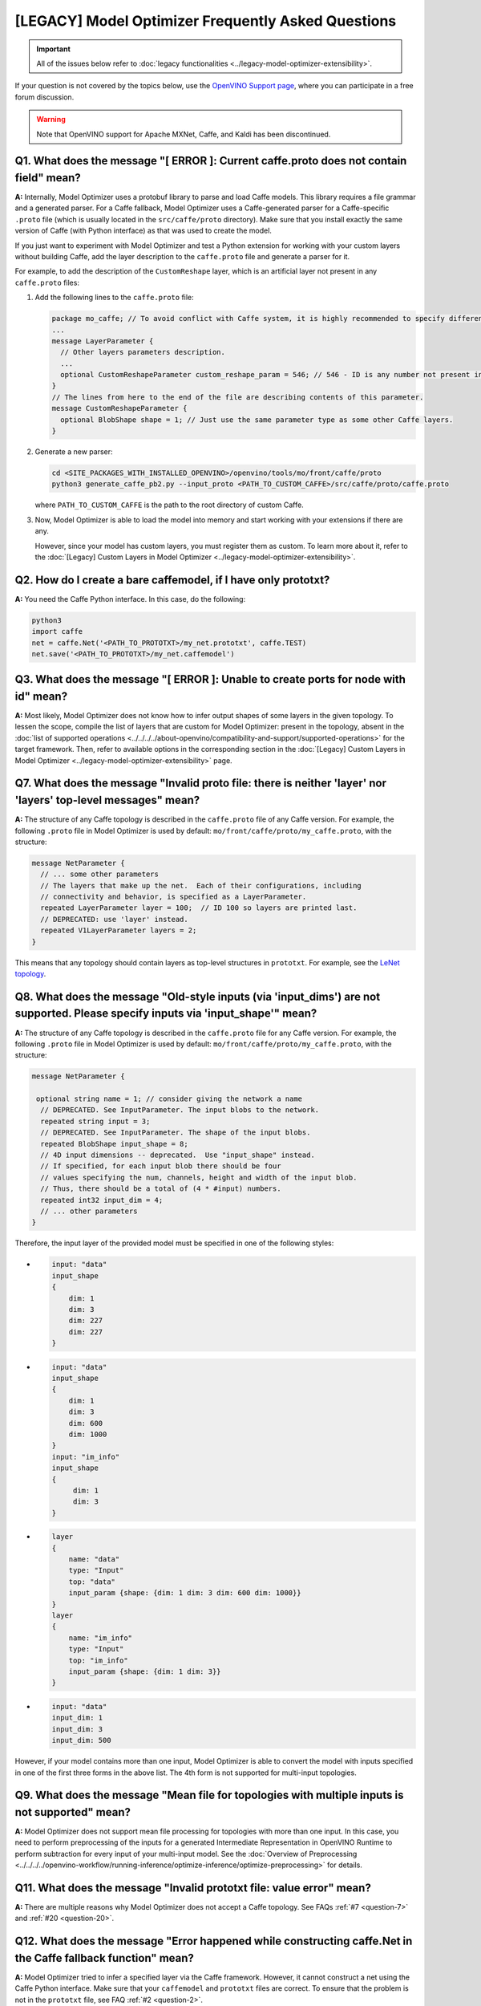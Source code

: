 [LEGACY] Model Optimizer Frequently Asked Questions
===========================================================


.. important::

   All of the issues below refer to :doc:`legacy functionalities <../legacy-model-optimizer-extensibility>`.

If your question is not covered by the topics below, use the
`OpenVINO Support page <https://community.intel.com/t5/Intel-Distribution-of-OpenVINO/bd-p/distribution-openvino-toolkit>`__,
where you can participate in a free forum discussion.

.. warning::

   Note that OpenVINO support for Apache MXNet, Caffe, and Kaldi has been discontinued.

.. _question-1:

Q1. What does the message "[ ERROR ]: Current caffe.proto does not contain field" mean?
#####################################################################################################################################################

**A:** Internally, Model Optimizer uses a protobuf library to parse and load Caffe models. This library requires a file grammar and a generated parser. For a Caffe fallback, Model Optimizer uses a Caffe-generated parser for a Caffe-specific ``.proto`` file (which is usually located in the ``src/caffe/proto`` directory). Make sure that you install exactly the same version of Caffe (with Python interface) as that was used to create the model.

If you just want to experiment with Model Optimizer and test a Python extension for working with your custom
layers without building Caffe, add the layer description to the ``caffe.proto`` file and generate a parser for it.

For example, to add the description of the ``CustomReshape`` layer, which is an artificial layer not present in any ``caffe.proto`` files:

1. Add the following lines to the ``caffe.proto`` file:

   .. code-block:: shell

      package mo_caffe; // To avoid conflict with Caffe system, it is highly recommended to specify different package name.
      ...
      message LayerParameter {
        // Other layers parameters description.
        ...
        optional CustomReshapeParameter custom_reshape_param = 546; // 546 - ID is any number not present in caffe.proto.
      }
      // The lines from here to the end of the file are describing contents of this parameter.
      message CustomReshapeParameter {
        optional BlobShape shape = 1; // Just use the same parameter type as some other Caffe layers.
      }


2. Generate a new parser:

   .. code-block:: shell

      cd <SITE_PACKAGES_WITH_INSTALLED_OPENVINO>/openvino/tools/mo/front/caffe/proto
      python3 generate_caffe_pb2.py --input_proto <PATH_TO_CUSTOM_CAFFE>/src/caffe/proto/caffe.proto


   where ``PATH_TO_CUSTOM_CAFFE`` is the path to the root directory of custom Caffe.

3. Now, Model Optimizer is able to load the model into memory and start working with your extensions if there are any.

   However, since your model has custom layers, you must register them as custom. To learn more about it, refer to the :doc:`[Legacy] Custom Layers in Model Optimizer <../legacy-model-optimizer-extensibility>`.

.. _question-2:

Q2. How do I create a bare caffemodel, if I have only prototxt?
#####################################################################################################################################################

**A:** You need the Caffe Python interface. In this case, do the following:

.. code-block:: shell

   python3
   import caffe
   net = caffe.Net('<PATH_TO_PROTOTXT>/my_net.prototxt', caffe.TEST)
   net.save('<PATH_TO_PROTOTXT>/my_net.caffemodel')


.. _question-3:

Q3. What does the message "[ ERROR ]: Unable to create ports for node with id" mean?
#####################################################################################################################################################

**A:** Most likely, Model Optimizer does not know how to infer output shapes of some layers in the given topology.
To lessen the scope, compile the list of layers that are custom for Model Optimizer: present in the topology,
absent in the :doc:`list of supported operations <../../../../about-openvino/compatibility-and-support/supported-operations>` for the target framework.
Then, refer to available options in the corresponding section in the  :doc:`[Legacy] Custom Layers in Model Optimizer <../legacy-model-optimizer-extensibility>` page.

.. _question-7:

Q7. What does the message "Invalid proto file: there is neither 'layer' nor 'layers' top-level messages" mean?
#####################################################################################################################################################

**A:** The structure of any Caffe topology is described in the ``caffe.proto`` file of any Caffe version. For example, the following ``.proto`` file in Model Optimizer is used by default: ``mo/front/caffe/proto/my_caffe.proto``, with the structure:

.. code-block:: sh

   message NetParameter {
     // ... some other parameters
     // The layers that make up the net.  Each of their configurations, including
     // connectivity and behavior, is specified as a LayerParameter.
     repeated LayerParameter layer = 100;  // ID 100 so layers are printed last.
     // DEPRECATED: use 'layer' instead.
     repeated V1LayerParameter layers = 2;
   }


This means that any topology should contain layers as top-level structures in ``prototxt``. For example, see the `LeNet topology <https://github.com/BVLC/caffe/blob/master/examples/mnist/lenet.prototxt>`__.

.. _question-8:

Q8. What does the message "Old-style inputs (via 'input_dims') are not supported. Please specify inputs via 'input_shape'" mean?
#####################################################################################################################################################

**A:** The structure of any Caffe topology is described in the ``caffe.proto`` file for any Caffe version. For example, the following ``.proto`` file in Model Optimizer is used by default: ``mo/front/caffe/proto/my_caffe.proto``, with the structure:

.. code-block:: sh

   message NetParameter {

    optional string name = 1; // consider giving the network a name
     // DEPRECATED. See InputParameter. The input blobs to the network.
     repeated string input = 3;
     // DEPRECATED. See InputParameter. The shape of the input blobs.
     repeated BlobShape input_shape = 8;
     // 4D input dimensions -- deprecated.  Use "input_shape" instead.
     // If specified, for each input blob there should be four
     // values specifying the num, channels, height and width of the input blob.
     // Thus, there should be a total of (4 * #input) numbers.
     repeated int32 input_dim = 4;
     // ... other parameters
   }


Therefore, the input layer of the provided model must be specified in one of the following styles:

*

  .. code-block:: sh

     input: "data"
     input_shape
     {
         dim: 1
         dim: 3
         dim: 227
         dim: 227
     }


*

  .. code-block:: sh

     input: "data"
     input_shape
     {
         dim: 1
         dim: 3
         dim: 600
         dim: 1000
     }
     input: "im_info"
     input_shape
     {
          dim: 1
          dim: 3
     }

*

  .. code-block:: sh

     layer
     {
         name: "data"
         type: "Input"
         top: "data"
         input_param {shape: {dim: 1 dim: 3 dim: 600 dim: 1000}}
     }
     layer
     {
         name: "im_info"
         type: "Input"
         top: "im_info"
         input_param {shape: {dim: 1 dim: 3}}
     }

*

  .. code-block:: sh

     input: "data"
     input_dim: 1
     input_dim: 3
     input_dim: 500


However, if your model contains more than one input, Model Optimizer is able to convert the model with inputs specified in one of the first three forms in the above list. The 4th form is not supported for multi-input topologies.

.. _question-9:

Q9. What does the message "Mean file for topologies with multiple inputs is not supported" mean?
#####################################################################################################################################################

**A:** Model Optimizer does not support mean file processing for topologies with more than one input. In this case, you need to perform preprocessing of the inputs for a generated Intermediate Representation in OpenVINO Runtime to perform subtraction for every input of your multi-input model. See the :doc:`Overview of Preprocessing <../../../../openvino-workflow/running-inference/optimize-inference/optimize-preprocessing>` for details.

.. _question-11:

Q11. What does the message "Invalid prototxt file: value error" mean?
#####################################################################################################################################################

**A:** There are multiple reasons why Model Optimizer does not accept a Caffe topology. See FAQs :ref:`#7 <question-7>` and :ref:`#20 <question-20>`.

.. _question-12:

Q12. What does the message "Error happened while constructing caffe.Net in the Caffe fallback function" mean?
#####################################################################################################################################################

**A:** Model Optimizer tried to infer a specified layer via the Caffe framework. However, it cannot construct a net using the Caffe Python interface. Make sure that your ``caffemodel`` and ``prototxt`` files are correct. To ensure that the problem is not in the ``prototxt`` file, see FAQ :ref:`#2 <question-2>`.

.. _question-13:

Q13. What does the message "Cannot infer shapes due to exception in Caffe" mean?
#####################################################################################################################################################

**A:** Model Optimizer tried to infer a custom layer via the Caffe framework, but the model could not be inferred using Caffe. This might happen if you try to convert the model with some noise weights and biases, which conflict with layers that have dynamic shapes. You should write your own extension for every custom layer your topology might have. For more details, refer to the :doc:`[Legacy] Model Optimizer Extensibility <../legacy-model-optimizer-extensibility>` page.

.. _question-14:

Q14. What does the message "Cannot infer shape for node {} because there is no Caffe available. Please register python infer function for op or use Caffe for shape inference" mean?
####################################################################################################################################################################################

**A:** Your model contains a custom layer and you have correctly registered it with the ``CustomLayersMapping.xml`` file. These steps are required to offload shape inference of the custom layer with the help of the system Caffe. However, Model Optimizer could not import a Caffe package. Make sure that you have built Caffe with a ``pycaffe`` target and added it to the ``PYTHONPATH`` environment variable. At the same time, it is highly recommended to avoid dependency on Caffe and write your own Model Optimizer extension for your custom layer. For more information, refer to FAQ :ref:`#44 <question-44>`.

.. _question-15:

Q15. What does the message "Framework name can not be deduced from the given options. Use --framework to choose one of Caffe, TensorFlow, MXNet" mean?
######################################################################################################################################################

**A:** You have run Model Optimizer without a flag ``--framework caffe|tf``. Model Optimizer tries to deduce the framework by the extension of input model file (``.pb`` for TensorFlow, ``.caffemodel`` for Caffe, ``.params`` for Apache MXNet). Your input model might have a different extension and you need to explicitly set the source framework. For example, use ``--framework caffe``.

.. _question-16:

Q16. What does the message "Input shape is required to convert MXNet model. Please provide it with --input_shape" mean?
#####################################################################################################################################################

**A:** Input shape was not provided. That is mandatory for converting an MXNet model to the OpenVINO Intermediate Representation, because MXNet models do not contain information about input shapes. Use the ``--input_shape`` flag to specify it. For more information about using the ``--input_shape``, refer to FAQ :ref:`#56 <question-56>`.

.. _question-17:

.. _question-18:

.. _question-19:

Q19. What does the message "Both --scale and --scale_values are defined. Specify either scale factor or scale values per input channels" mean?
#####################################################################################################################################################

**A:** The ``--scale`` option sets a scaling factor for all channels, while ``--scale_values`` sets a scaling factor per each channel. Using both of them simultaneously produces ambiguity, so you must use only one of them. For more information, refer to the **Using Framework-Agnostic Conversion Parameters** section: for :doc:`Converting a TensorFlow Model <[legacy]-supported-model-formats/[legacy]-convert-tensorflow>`.

.. _question-20:

Q20. What does the message "Cannot find prototxt file: for Caffe please specify --input_proto - a protobuf file that stores topology and --input_model that stores pre-trained weights" mean?
##############################################################################################################################################################################################

**A:** Model Optimizer cannot find a ``.prototxt`` file for a specified model. By default, it must be located in the same directory as the input model with the same name (except extension). If any of these conditions is not satisfied, use ``--input_proto`` to specify the path to the ``.prototxt`` file.

.. _question-21:

.. _question-22:

Q22. What does the message "Failed to create directory .. . Permission denied!" mean?
#####################################################################################################################################################

**A:** Model Optimizer cannot create a directory specified via ``--output_dir``. Make sure that you have enough permissions to create the specified directory.

.. _question-23:

Q23. What does the message "Discovered data node without inputs and value" mean?
#####################################################################################################################################################

**A:** One of the layers in the specified topology might not have inputs or values. Make sure that the provided ``caffemodel`` and ``protobuf`` files are correct.

.. _question-24:

Q24. What does the message "Part of the nodes was not translated to IE. Stopped" mean?
#####################################################################################################################################################

**A:** Some of the operations are not supported by OpenVINO Runtime and cannot be translated to OpenVINO Intermediate Representation. You can extend Model Optimizer by allowing generation of new types of operations and implement these operations in the dedicated OpenVINO plugins. For more information, refer to the :doc:`OpenVINO Extensibility Mechanism <../../../openvino-extensibility>` guide.

.. _question-25:

Q25. What does the message "While creating an edge from .. to .. : node name is undefined in the graph. Check correctness of the input model" mean?
#####################################################################################################################################################

**A:** Model Optimizer cannot build a graph based on a specified model. Most likely, it is incorrect.

.. _question-26:

Q26. What does the message "Node does not exist in the graph" mean?
#####################################################################################################################################################

**A:** You might have specified an output node via the ``--output`` flag that does not exist in a provided model. Make sure that the specified output is correct and this node exists in the current model.

.. _question-27:

Q27. What does the message "--input parameter was provided. Other inputs are needed for output computation. Provide more inputs or choose another place to cut the net" mean?
##############################################################################################################################################################################

**A:** Most likely, Model Optimizer tried to cut the model by a specified input. However, other inputs are needed.

.. _question-28:

Q28. What does the message "Placeholder node does not have an input port, but input port was provided" mean?
#####################################################################################################################################################

**A:** You might have specified a placeholder node with an input node, while the placeholder node does not have it in the model.

.. _question-29:

Q29. What does the message "Port index is out of number of available input ports for node" mean?
#####################################################################################################################################################

**A:** This error occurs when an incorrect input port is specified with the ``--input`` command line argument. When using ``--input``, you may optionally specify an input port in the form: ``X:node_name``, where ``X`` is an integer index of the input port starting from 0 and ``node_name`` is the name of a node in the model. This error occurs when the specified input port ``X`` is not in the range 0..(n-1), where n is the number of input ports for the node. Specify a correct port index, or do not use it if it is not needed.

.. _question-30:

Q30. What does the message "Node has more than 1 input and input shapes were provided. Try not to provide input shapes or specify input port with PORT:NODE notation, where PORT is an integer" mean?
######################################################################################################################################################################################################

**A:** This error occurs when an incorrect combination of the ``--input`` and ``--input_shape`` command line options is used. Using both ``--input`` and ``--input_shape`` is valid only if ``--input`` points to the ``Placeholder`` node, a node with one input port or ``--input`` has the form ``PORT:NODE``, where ``PORT`` is an integer port index of input for node ``NODE``. Otherwise, the combination of ``--input`` and ``--input_shape`` is incorrect.


.. _question-31:

Q31. What does the message "Input port > 0 in --input is not supported if --input_shape is not provided. Node: NAME_OF_THE_NODE. Omit port index and all input ports will be replaced by placeholders. Or provide --input_shape" mean?
#######################################################################################################################################################################################################################################

**A:** When using the ``PORT:NODE`` notation for the ``--input`` command line argument and ``PORT`` > 0, you should specify ``--input_shape`` for this input. This is a limitation of the current Model Optimizer implementation.

.. note:: It is no longer relevant message since the limitation on input port index for model truncation has been resolved.

.. _question-32:

Q32. What does the message "No or multiple placeholders in the model, but only one shape is provided, cannot set it" mean?
#####################################################################################################################################################

**A:** You might have provided only one shape for the placeholder, while there are none or multiple inputs in the model. Make sure that you have provided the correct data for placeholder nodes.

.. _question-33:

Q33. What does the message "The amount of input nodes for port is not equal to 1" mean?
#####################################################################################################################################################

**A:** This error occurs when the ``SubgraphMatch.single_input_node`` function is used for an input port that supplies more than one node in a sub-graph. The ``single_input_node`` function can be used only for ports that has a single consumer inside the matching sub-graph. When multiple nodes are connected to the port, use the ``input_nodes`` function or ``node_by_pattern`` function instead of ``single_input_node``. For more details, refer to the **Graph Transformation Extensions** section in the :doc:`[Legacy] Model Optimizer Extensibility <../legacy-model-optimizer-extensibility/[legacy]-model-optimizer-extensions/[legacy]-graph-transformation-extensions>` guide.

.. _question-34:

Q34. What does the message "Output node for port has already been specified" mean?
#####################################################################################################################################################

**A:** This error occurs when the ``SubgraphMatch._add_output_node`` function is called manually from user's extension code. This is an internal function, and you should not call it directly.

.. _question-35:

Q35. What does the message "Unsupported match kind.... Match kinds "points" or "scope" are supported only" mean?
#####################################################################################################################################################

**A:** While using configuration file to implement a TensorFlow front replacement extension, an incorrect match kind was used. Only ``points`` or ``scope`` match kinds are supported.  For more details, refer to the :doc:`[Legacy] Model Optimizer Extensibility <../legacy-model-optimizer-extensibility>` guide.

.. _question-36:

Q36. What does the message "Cannot write an event file for the TensorBoard to directory" mean?
#####################################################################################################################################################

**A:** Model Optimizer tried to write an event file in the specified directory but failed to do that. That could happen when the specified directory does not exist or you do not have permissions to write in it.

.. _question-37:

Q37. What does the message "There is no registered 'infer' function for node  with op = .. . Please implement this function in the extensions" mean?
#####################################################################################################################################################

**A** Most likely, you tried to extend Model Optimizer with a new primitive, but you did not specify an infer function. For more information on extensions, see the :doc:`OpenVINO Extensibility Mechanism <../../../openvino-extensibility>` guide.

.. _question-38:

Q38. What does the message "Stopped shape/value propagation at node" mean?
#####################################################################################################################################################

**A:** Model Optimizer cannot infer shapes or values for the specified node. It can happen because of the following reasons: a bug exists in the custom shape infer function, the node inputs have incorrect values/shapes, or the input shapes are incorrect.

.. _question-39:

Q39. What does the message "The input with shape .. does not have the batch dimension" mean?
#####################################################################################################################################################

**A:** Batch dimension is the first dimension in the shape and it should be equal to 1 or undefined. In your case, it is not either equal to 1 or undefined, which is why the ``-b`` shortcut produces undefined and unspecified behavior. To resolve the issue, specify full shapes for each input with the ``--input_shape`` option. Run Model Optimizer with the ``--help`` option to learn more about the notation for input shapes.

.. _question-40:

Q40. What does the message "Not all output shapes were inferred or fully defined for node" mean?
#####################################################################################################################################################

**A:** Most likely, the shape is not defined (partially or fully) for the specified node. You can use ``--input_shape`` with positive integers to override model input shapes.

.. _question-41:

Q41. What does the message "Shape for tensor is not defined. Can not proceed" mean?
#####################################################################################################################################################

**A:** This error occurs when the ``--input`` command-line option is used to cut a model and ``--input_shape`` is not used to override shapes for a node, so a shape for the node cannot be inferred by Model Optimizer. You need to help Model Optimizer by specifying shapes with ``--input_shape`` for each node specified with the ``--input`` command-line option.

.. _question-42:

Q42. What does the message "Module TensorFlow was not found. Please install TensorFlow 1.2 or higher" mean?
#####################################################################################################################################################

**A:** To convert TensorFlow models with Model Optimizer, TensorFlow 1.2 or newer must be installed. For more information on prerequisites, see the :doc:`Configuring Model Optimizer <../legacy-conversion-api>` guide.

.. _question-43:

Q43. What does the message "Cannot read the model file: it is incorrect TensorFlow model file or missing" mean?
#####################################################################################################################################################

**A:** The model file should contain a frozen TensorFlow graph in the text or binary format. Make sure that ``--input_model_is_text`` is provided for a model in the text format. By default, a model is interpreted as binary file.

.. _question-44:

Q44. What does the message "Cannot pre-process TensorFlow graph after reading from model file. File is corrupt or has unsupported format" mean?
#####################################################################################################################################################

**A:** Most likely, there is a problem with the specified file for the model. The file exists, but it has an invalid format or is corrupted.

.. _question-45:

Q45. What does the message "Found custom layer. Model Optimizer does not support this layer. Please, register it in CustomLayersMapping.xml or implement extension" mean?
##########################################################################################################################################################################

**A:** This means that the layer ``{layer_name}`` is not supported in Model Optimizer. You will find a list of all unsupported layers in the corresponding section. You should implement the extensions for this layer. See :doc:`OpenVINO Extensibility Mechanism <../../../openvino-extensibility>` for more information.

.. _question-46:

Q46. What does the message "Custom replacement configuration file does not exist" mean?
#####################################################################################################################################################

**A:** A path to the custom replacement configuration file was provided with the ``--transformations_config`` flag, but the file could not be found. Make sure the specified path is correct and the file exists.

.. _question-47:

Q47. What does the message "Extractors collection have case insensitive duplicates" mean?
#####################################################################################################################################################

**A:** When extending Model Optimizer with new primitives, keep in mind that their names are case-insensitive. Most likely, another operation with the same name is already defined. For more information, see the :doc:`OpenVINO Extensibility Mechanism <../../../openvino-extensibility>` guide.

.. _question-48:

Q48. What does the message "Input model name is not in an expected format, cannot extract iteration number" mean?
#####################################################################################################################################################

**A:** Model Optimizer cannot load an MXNet model in the specified file format. Make sure you use the ``.json`` or ``.param`` format.

.. _question-49:

Q49. What does the message "Cannot convert type of placeholder because not all of its outputs are 'Cast' to float operations" mean?
#####################################################################################################################################################

**A:** There are models where ``Placeholder`` has the UINT8 type and the first operation after it is 'Cast', which casts the input to FP32. Model Optimizer detected that the ``Placeholder`` has the UINT8 type, but the next operation is not 'Cast' to float. Model Optimizer does not support such a case. Make sure you change the model to have ``Placeholder`` for FP32.

.. _question-50:

Q50. What does the message "Data type is unsupported" mean?
#####################################################################################################################################################

**A:** Model Optimizer cannot read the value with the specified data type. Currently, the following types are supported: bool, float16, float32, double, int8, int16, int32, int64, uint8, uint16, uint32, uint64, str.

.. _question-51:

Q51. What does the message "No node with name ..." mean?
#####################################################################################################################################################

**A:** Model Optimizer tried to access a node that does not exist. This could happen if you have incorrectly specified placeholder, input or output node name.

.. _question-52:

Q52. What does the message "Module MXNet was not found. Please install MXNet 1.0.0" mean?
#####################################################################################################################################################

**A:** To convert MXNet models with Model Optimizer, Apache MXNet 1.0.0 must be installed. For more information about prerequisites, see the :doc:`Configuring Model Optimizer <../legacy-conversion-api>` guide.

.. _question-53:

Q53. What does the message "The following error happened while loading MXNet model .." mean?
#####################################################################################################################################################

**A:** Most likely, there is a problem with loading of the MXNet model. Make sure the specified path is correct, the model exists and is not corrupted, and you have sufficient permissions to work with it.

.. _question-54:

Q54. What does the message "The following error happened while processing input shapes: .." mean?
#####################################################################################################################################################

**A:** Make sure inputs are defined and have correct shapes. You can use ``--input_shape`` with positive integers to override model input shapes.

.. _question-55:

Q55. What does the message "Attempt to register of custom name for the second time as class. Note that custom names are case-insensitive" mean?
#####################################################################################################################################################

**A:** When extending Model Optimizer with new primitives, keep in mind that their names are case-insensitive. Most likely, another operation with the same name is already defined. For more information, see the :doc:`OpenVINO Extensibility Mechanism <../../../openvino-extensibility>` guide.

.. _question-56:

Q56. What does the message "Both --input_shape and --batch were provided. Please, provide only one of them" mean?
#####################################################################################################################################################

**A:** Specifying the batch and the input shapes at the same time is not supported. You must specify a desired batch as the first value of the input shape.

.. _question-57:

Q57. What does the message "Input shape .. cannot be parsed" mean?
#####################################################################################################################################################

**A:** The specified input shape cannot be parsed. Define it in one of the following ways:

*

  .. code-block:: shell

     mo --input_model <INPUT_MODEL>.caffemodel --input_shape (1,3,227,227)

*

  .. code-block:: shell

     mo --input_model <INPUT_MODEL>.caffemodel --input_shape [1,3,227,227]

* In case of multi input topology you should also specify inputs:

  .. code-block:: shell

     mo --input_model /path-to/your-model.caffemodel --input data,rois --input_shape (1,3,227,227),(1,6,1,1)


Keep in mind that there is no space between and inside the brackets for input shapes.

.. _question-58:

Q58. What does the message "Please provide input layer names for input layer shapes" mean?
#####################################################################################################################################################

**A:** When specifying input shapes for several layers, you must provide names for inputs, whose shapes will be overwritten. Additional information for ``--input_shape`` is in FAQ :ref:`#56 <question-56>`.

.. _question-59:

Q59. What does the message "Values cannot be parsed" mean?
#####################################################################################################################################################

**A:** Mean values for the given parameter cannot be parsed. It should be a string with a list of mean values. For example, in '(1,2,3)', 1 stands for the RED channel, 2 for the GREEN channel, 3 for the BLUE channel.

.. _question-60:

Q60. What does the message ".. channels are expected for given values" mean?
#####################################################################################################################################################

**A:** The number of channels and the number of given values for mean values do not match. The shape should be defined as '(R,G,B)' or '[R,G,B]'. The shape should not contain undefined dimensions (? or -1). The order of values is as follows: (value for a RED channel, value for a GREEN channel, value for a BLUE channel).

.. _question-61:

Q61. What does the message "You should specify input for each mean value" mean?
#####################################################################################################################################################

**A:** Most likely, you didn't specify inputs using ``--mean_values``. Specify inputs with the ``--input`` flag. For usage examples, refer to the FAQ :ref:`#62 <question-62>`.

.. _question-62:

Q62. What does the message "You should specify input for each scale value" mean?
#####################################################################################################################################################

**A:** Most likely, you didn't specify inputs using ``--scale_values``. Specify inputs with the ``--input`` flag. For usage examples, refer to the FAQ :ref:`#63 <question-63>`.

.. _question-63:

Q63. What does the message "Number of inputs and mean values does not match" mean?
#####################################################################################################################################################

**A:** The number of specified mean values and the number of inputs must be equal.

.. _question-64:

Q64. What does the message "Number of inputs and scale values does not match" mean?
#####################################################################################################################################################

**A:** The number of specified scale values and the number of inputs must be equal.

.. _question-65:

Q65. What does the message "No class registered for match kind ... Supported match kinds are .. " mean?
#####################################################################################################################################################

**A:** A replacement defined in the configuration file for sub-graph replacement, using node names patterns or start/end nodes, has the ``match_kind`` attribute. The attribute may have only one of the values: ``scope`` or ``points``. If a different value is provided, this error is displayed.

.. _question-66:

Q66. What does the message "No instance(s) is(are) defined for the custom replacement" mean?
#####################################################################################################################################################

**A:** A replacement defined in the configuration file for sub-graph replacement, using node names patterns or start/end nodes, has the ``instances`` attribute. This attribute is mandatory. This error will occur if the attribute is missing. For more details, refer to the **Graph Transformation Extensions** section in the :doc:`[Legacy] Model Optimizer Extensibility <../legacy-model-optimizer-extensibility>` guide.

.. _question-67:

Q67. What does the message "The instance must be a single dictionary for the custom replacement with id .." mean?
#####################################################################################################################################################

**A:** A replacement defined in the configuration file for sub-graph replacement, using start/end nodes, has the ``instances`` attribute. For this type of replacement, the instance must be defined with a dictionary with two keys ``start_points`` and ``end_points``. Values for these keys are lists with the start and end node names, respectively. For more details, refer to the **Graph Transformation Extensions** section in the :doc:`[Legacy] Model Optimizer Extensibility <../legacy-model-optimizer-extensibility/[legacy]-model-optimizer-extensions/[legacy]-graph-transformation-extensions>` guide.

.. _question-68:

Q68. What does the message "No instances are defined for replacement with id .. " mean?
#####################################################################################################################################################

**A:** A replacement for the specified id is not defined in the configuration file. For more information, refer to the FAQ :ref:`#65 <question-65>`.

.. _question-69:

Q69. What does the message "Custom replacements configuration file .. does not exist" mean?
#####################################################################################################################################################

**A:** The path to a custom replacement configuration file was provided with the ``--transformations_config`` flag, but it cannot be found. Make sure the specified path is correct and the file exists.

.. _question-70:

Q70. What does the message "Failed to parse custom replacements configuration file .." mean?
#####################################################################################################################################################

**A:** The file for custom replacement configuration provided with the ``--transformations_config`` flag cannot be parsed. In particular, it should have a valid JSON structure. For more details, refer to the `JSON Schema Reference <https://spacetelescope.github.io/understanding-json-schema/reference/index.html>`__ page.

.. _question-71:

Q71. What does the message "One of the custom replacements in the configuration file .. does not contain attribute 'id'" mean?
#####################################################################################################################################################

**A:** Every custom replacement should declare a set of mandatory attributes and their values. For more details, refer to FAQ :ref:`#71 <question-71>`.

.. _question-72:

Q72. What does the message "File .. validation failed" mean?
#####################################################################################################################################################

**A:** The file for custom replacement configuration provided with the ``--transformations_config`` flag cannot pass validation. Make sure you have specified ``id``, ``instances``, and ``match_kind`` for all the patterns.

.. _question-73:

Q73. What does the message "Cannot update the file .. because it is broken" mean?
#####################################################################################################################################################

**A:** The custom replacement configuration file provided with the ``--tensorflow_custom_operations_config_update`` cannot be parsed. Make sure that the file is correct and refer to FAQ :ref:`#68 <question-68>`, :ref:`#69 <question-69>`, :ref:`#70 <question-70>`, and :ref:`#71 <question-71>`.

.. _question-74:

Q74. What does the message "End node .. is not reachable from start nodes: .." mean?
#####################################################################################################################################################

**A:** This error occurs when you try to make a sub-graph match. It is detected that between the start and end nodes that were specified as inputs/outputs for the subgraph to find, there are nodes marked as outputs but there is no path from them to the input nodes. Make sure the subgraph you want to match does actually contain all the specified output nodes.

.. _question-75:

Q75. What does the message "Sub-graph contains network input node .." mean?
#####################################################################################################################################################

**A:** The start or end node for the sub-graph replacement using start/end nodes is specified incorrectly. Model Optimizer finds internal nodes of the sub-graph strictly "between" the start and end nodes, and then adds all input nodes to the sub-graph (and the inputs of their inputs, etc.) for these "internal" nodes. This error reports that Model Optimizer reached input node during this phase. This means that the start/end points are specified incorrectly in the configuration file. For more details, refer to the **Graph Transformation Extensions** section in the :doc:`[Legacy] Model Optimizer Extensibility <../legacy-model-optimizer-extensibility/[legacy]-model-optimizer-extensions/[legacy]-graph-transformation-extensions>` guide.

.. _question-76:

Q76. What does the message "... elements of ... were clipped to infinity while converting a blob for node [...] to ..." mean?
#####################################################################################################################################################

**A:** This message may appear when the ``--compress_to_fp16`` command-line option is used. This option implies compression of all the model weights, biases, and other constant values to FP16. If a value of a constant is out of the range of valid FP16 values, the value is converted to positive or negative infinity. It may lead to incorrect results of inference or may not be a problem, depending on the model. The number of such elements and the total number of elements in the constant value is printed out together with the name of the node, where this value is used.

.. _question-77:

Q77. What does the message "... elements of ... were clipped to zero while converting a blob for node [...] to ..." mean?
#####################################################################################################################################################

**A:** This message may appear when the ``--compress_to_fp16`` command-line option is used. This option implies conversion of all blobs in the mode to FP16. If a value in the blob is so close to zero that it cannot be represented as a valid FP16 value, it is converted to a true zero FP16 value. Depending on the model, it may lead to incorrect results of inference or may not be a problem. The number of such elements and the total number of elements in the blob are printed out together with a name of the node, where this blob is used.

.. _question-78:

Q78. What does the message "The amount of nodes matched pattern ... is not equal to 1" mean?
#####################################################################################################################################################

**A:** This error occurs when the ``SubgraphMatch.node_by_pattern`` function is used with a pattern that does not uniquely identify a single node in a sub-graph. Try to extend the pattern string to make unambiguous match to a single sub-graph node. For more details, refer to the **Graph Transformation Extensions** section in the :doc:`[Legacy] Model Optimizer Extensibility <../legacy-model-optimizer-extensibility/[legacy]-model-optimizer-extensions/[legacy]-graph-transformation-extensions>` guide.

.. _question-79:

Q79. What does the message "The topology contains no "input" layers" mean?
#####################################################################################################################################################

**A:** Your Caffe topology ``.prototxt`` file is intended for training. Model Optimizer expects a deployment-ready ``.prototxt`` file. To fix the problem, prepare a deployment-ready ``.prototxt`` file. Preparation of a deploy-ready topology usually results in removing ``data`` layer(s), adding ``input`` layer(s), and removing loss layer(s).

.. _question-80:

Q80. What does the message "Warning: please expect that Model Optimizer conversion might be slow" mean?
#####################################################################################################################################################

**A:** You are using an unsupported Python version. Use only versions 3.4 - 3.6 for the C++ ``protobuf`` implementation that is supplied with OpenVINO toolkit. You can still boost the conversion speed by building the protobuf library from sources. For complete instructions about building ``protobuf`` from sources, see the appropriate section in the :doc:`Converting a Model to Intermediate Representation <../legacy-conversion-api>` guide.

.. _question-81:

Q81. What does the message "Arguments --nd_prefix_name, --pretrained_model_name and --input_symbol should be provided. Please provide all or do not use any." mean?
####################################################################################################################################################################

**A:** This error occurs if you did not provide the ``--nd_prefix_name``, ``--pretrained_model_name``, and ``--input_symbol`` parameters.
Model Optimizer requires both ``.params`` and ``.nd`` model files to merge into the result file (``.params``).
Topology description (``.json`` file) should be prepared (merged) in advance and provided with the ``--input_symbol`` parameter.

If you add additional layers and weights that are in ``.nd`` files to your model, Model Optimizer can build a model
from one ``.params`` file and two additional ``.nd`` files (``*_args.nd``, ``*_auxs.nd``).
To do that, provide both CLI options or do not pass them if you want to convert an MXNet model without additional weights.

.. _question-82:

Q82. What does the message "You should specify input for mean/scale values" mean?
#####################################################################################################################################################

**A:** When the model has multiple inputs and you want to provide mean/scale values, you need to pass those values for each input. More specifically, the number of passed values should be the same as the number of inputs of the model.
For more information, refer to the :doc:`Converting a Model to Intermediate Representation <[legacy]-setting-input-shapes>` guide.

.. _question-83:

Q83. What does the message "Input with name ... not found!" mean?
#####################################################################################################################################################

**A:** When you passed the mean/scale values and specify names of input layers of the model, you might have used the name that does not correspond to any input layer. Make sure that you list only names of the input layers of your model when passing values with the ``--input`` option.
For more information, refer to the :doc:`Converting a Model to Intermediate Representation <[legacy]-setting-input-shapes>` guide.

.. _question-84:

Q84. What does the message "Specified input json ... does not exist" mean?
#####################################################################################################################################################

**A:** Most likely, ``.json`` file does not exist or has a name that does not match the notation of Apache MXNet. Make sure the file exists and has a correct name.

.. _question-85:

Q85. What does the message "Unsupported Input model file type ... Model Optimizer support only .params and .nd files format" mean?
#####################################################################################################################################################

**A:** Model Optimizer for Apache MXNet supports only ``.params`` and ``.nd`` files formats. Most likely, you specified an unsupported file format in ``--input_model``.

.. _question-86:

Q86. What does the message "Operation ... not supported. Please register it as custom op" mean?
#####################################################################################################################################################

**A:** Model Optimizer tried to load the model that contains some unsupported operations.
If you want to convert model that contains unsupported operations, you need to prepare extension for all such operations.
For more information, refer to the :doc:`OpenVINO Extensibility Mechanism <../../../openvino-extensibility>` guide.

.. _question-87:

Q87. What does the message "Can not register Op ... Please, call function 'register_caffe_python_extractor' with parameter 'name'" mean?
#####################################################################################################################################################

**A:** This error appears if the class of implementation of ``Op`` for Python Caffe layer could not be used by Model Optimizer. Python layers should be handled differently comparing to ordinary Caffe layers.

In particular, you need to call the function ``register_caffe_python_extractor`` and pass ``name`` as the second argument of the function.
The name should be the compilation of the layer name with the module name separated by a dot.

For example, your topology contains this layer with type ``Python``:

.. code-block:: py
   :force:

   layer {
     name: 'proposal'
     type: 'Python'
     ...
     python_param {
       module: 'rpn.proposal_layer'
       layer: 'ProposalLayer'
       param_str: "'feat_stride': 16"
     }
   }


The first step is to implement an extension for this layer in Model Optimizer as an ancestor of ``Op`` class:

.. code-block:: py
   :force:

   class ProposalPythonExampleOp(Op):
          op = 'Proposal'

          def __init__(self, graph: nx.MultiDiGraph, attrs: dict):
              ...


It is mandatory to call two functions right after the implementation of that class:

.. code-block:: py
   :force:

   class ProposalPythonExampleOp(Op):
         ...

   register_caffe_python_extractor(ProposalPythonExampleOp, 'rpn.proposal_layer.ProposalLayer')
   Op.excluded_classes.append(ProposalPythonExampleOp)


Note that the first call ``register_caffe_python_extractor(ProposalPythonExampleOp, 'rpn.proposal_layer.ProposalLayer')`` registers an extension of the layer in Model Optimizer, which will be found by the specific name (mandatory to join module name and layer name): ``rpn.proposal_layer.ProposalLayer``.

The second call prevents Model Optimizer from using this extension as if it is an extension for
a layer with type ``Proposal``. Otherwise, this layer can be chosen as an implementation of extension that can lead to potential issues.
For more information, refer to the :doc:`OpenVINO Extensibility Mechanism <../../../openvino-extensibility>` guide.

.. _question-88:

Q88. What does the message "Model Optimizer is unable to calculate output shape of Memory node .." mean?
#####################################################################################################################################################

**A:** Model Optimizer supports only ``Memory`` layers, in which ``input_memory`` goes before ``ScaleShift`` or the ``FullyConnected`` layer.
This error message means that in your model the layer after input memory is not of the ``ScaleShift`` or ``FullyConnected`` type.
This is a known limitation.

.. _question-89:

Q89. What do the messages "File ...  does not appear to be a Kaldi file (magic number does not match)", "Kaldi model should start with <Nnet> tag" mean?
#########################################################################################################################################################

**A:** These error messages mean that Model Optimizer does not support your Kaldi model, because the ``checksum`` of the model is not
16896 (the model should start with this number), or the model file does not contain the ``<Net>`` tag as a starting one.
Make sure that you provide a path to a true Kaldi model and try again.

.. _question-90:

Q90. What do the messages "Expect counts file to be one-line file." or "Expect counts file to contain list of integers" mean?
#####################################################################################################################################################

**A:** These messages mean that the file counts you passed contain not one line. The count file should start with
``[`` and end with  ``]``,  and integer values should be separated by spaces between those brackets.

.. _question-91:

Q91. What does the message "Model Optimizer is not able to read Kaldi model .." mean?
#####################################################################################################################################################

**A:** There are multiple reasons why Model Optimizer does not accept a Kaldi topology, including:
the file is not available or does not exist. Refer to FAQ :ref:`#88 <question-88>`.

.. _question-92:

Q92. What does the message "Model Optimizer is not able to read counts file  .." mean?
#####################################################################################################################################################

**A:** There are multiple reasons why Model Optimizer does not accept a counts file, including:
the file is not available or does not exist. Refer to FAQ :ref:`#89 <question-89>`.

.. _question-93:

Q93. What does the message "For legacy MXNet models Model Optimizer does not support conversion of old MXNet models (trained with 1.0.0 version of MXNet and lower) with custom layers." mean?
###############################################################################################################################################################################################

**A:** This message means that if you have a model with custom layers and its JSON file has been generated with Apache MXNet version
lower than 1.0.0, Model Optimizer does not support such topologies. If you want to convert it, you have to rebuild
MXNet with unsupported layers or generate a new JSON file with Apache MXNet version 1.0.0 or higher. You also need to implement
OpenVINO extension to use custom layers.
For more information, refer to the :doc:`OpenVINO Extensibility Mechanism <../../../openvino-extensibility>` guide.

.. _question-94:

Q94. What does the message "Expected token ``</ParallelComponent>``, has ``...``" mean?
#####################################################################################################################################################

**A:** This error messages mean that Model Optimizer does not support your Kaldi model, because the Net contains ``ParallelComponent`` that does not end with the ``</ParallelComponent>`` tag.
Make sure that you provide a path to a true Kaldi model and try again.

.. _question-95:

.. _question-96:

.. _question-97:

Q97. What does the message "Graph contains a cycle. Can not proceed .." mean?
#####################################################################################################################################################

**A:** Model Optimizer supports only straightforward models without cycles.

There are multiple ways to avoid cycles:

For Tensorflow:

* :doc:`Convert models, created with TensorFlow Object Detection API <[legacy]-supported-model-formats/[legacy]-conversion-tutorials/convert-tensorflow-object-detection>`

For all frameworks:

1. :doc:`Replace cycle containing Sub-graph in Model Optimizer [Legacy Solution] <../legacy-model-optimizer-extensibility>`
2. See :doc:`OpenVINO Extensibility Mechanism <../../../openvino-extensibility>`

or

* Edit the model in its original framework to exclude cycle.

.. _question-98:

.. _question-99:

.. _question-100:

Q100. What does the message "Interp layer shape inference function may be wrong, please, try to update layer shape inference function in the file (extensions/ops/interp.op at the line ...)." mean?
####################################################################################################################################################################################################

**A:** There are many flavors of Caffe framework, and most layers in them are implemented identically.
However, there are exceptions. For example, the output value of layer Interp is calculated differently in Deeplab-Caffe and classic Caffe. Therefore, if your model contains layer Interp and the conversion of your model has failed, modify the ``interp_infer`` function in the ``extensions/ops/interp.op`` file according to the comments in the file.

.. _question-101:

Q101. What does the message "Mean/scale values should ..." mean?
#####################################################################################################################################################

**A:** It means that your mean/scale values have a wrong format. Specify mean/scale values in the form of ``layer_name(val1,val2,val3)``.
You need to specify values for each input of the model. For more information, refer to the :doc:`Converting a Model to Intermediate Representation <[legacy]-setting-input-shapes>` guide.

.. _question-102:

Q102. What does the message "Operation _contrib_box_nms is not supported ..." mean?
#####################################################################################################################################################

**A:** It means that you are trying to convert a topology contains the ``_contrib_box_nms`` operation which is not supported directly. However, the sub-graph of operations including ``_contrib_box_nms`` could be replaced with the DetectionOutput layer if your topology is one of the ``gluoncv`` topologies. Specify the ``--enable_ssd_gluoncv`` command-line parameter for Model Optimizer to enable this transformation.

.. _question-103:

Q103. What does the message "ModelOptimizer is not able to parse "\*.caffemodel" mean?
#####################################################################################################################################################

**A:** If a ``*.caffemodel`` file exists and is correct, the error occurred possibly because of the use of Python protobuf implementation. In some cases, error messages may appear during model parsing, for example: "``utf-8`` codec can't decode byte 0xe0 in position 4: invalid continuation byte in field: mo_caffe.SpatialTransformerParameter.transform_type". You can either use a newer Python version (3.8 - 3.11) or build the ``cpp`` implementation of ``protobuf`` yourself for your version of Python. For the complete instructions about building ``protobuf`` from sources, see the appropriate section in the :doc:`Converting Models with Model Optimizer <../legacy-conversion-api>` guide.

.. _question-104:

.. _question-105:

Q105. What does the message "The IR preparation was executed by the legacy MO path. ..." mean?
#####################################################################################################################################################

**A:** For the models in ONNX format, there are two available paths of IR conversion.
The old one is handled by the old Python implementation, while the new one uses new C++ frontends.
Starting from the 2022.1 version, the default IR conversion path for ONNX models is processed using the new ONNX frontend.
Certain features, such as ``--extensions`` and ``--transformations_config``, are not yet fully supported on the new frontends.
The new frontends support only paths to shared libraries (.dll and .so) for ``--extensions``. They support JSON configurations with defined library fields for ``--transformations_config``.
Inputs freezing (enabled by ``--freeze_placeholder_with_value`` or ``--input`` arguments) is not supported by the new frontends.
The IR conversion falls back to the old path if a user does not select any expected path of conversion explicitly (with ``--use_new_frontend`` or ``--use_legacy_frontend`` MO arguments) and unsupported pre-defined scenario is detected on the new frontend path.

